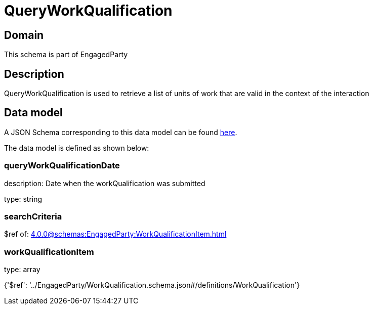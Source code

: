 = QueryWorkQualification

[#domain]
== Domain

This schema is part of EngagedParty

[#description]
== Description

QueryWorkQualification is used to retrieve a list of units of work that are valid in the context of the interaction


[#data_model]
== Data model

A JSON Schema corresponding to this data model can be found https://tmforum.org[here].

The data model is defined as shown below:


=== queryWorkQualificationDate
description: Date when the workQualification was submitted

type: string


=== searchCriteria
$ref of: xref:4.0.0@schemas:EngagedParty:WorkQualificationItem.adoc[]


=== workQualificationItem
type: array


{&#x27;$ref&#x27;: &#x27;../EngagedParty/WorkQualification.schema.json#/definitions/WorkQualification&#x27;}